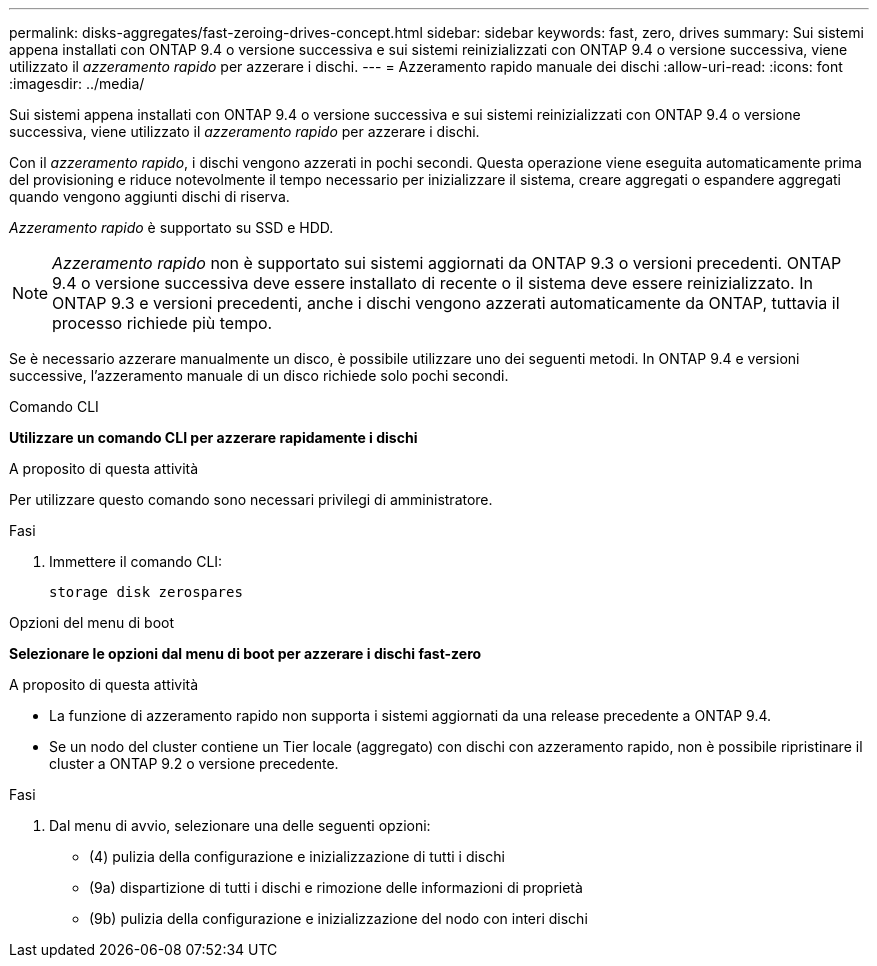 ---
permalink: disks-aggregates/fast-zeroing-drives-concept.html 
sidebar: sidebar 
keywords: fast, zero, drives 
summary: Sui sistemi appena installati con ONTAP 9.4 o versione successiva e sui sistemi reinizializzati con ONTAP 9.4 o versione successiva, viene utilizzato il _azzeramento rapido_ per azzerare i dischi. 
---
= Azzeramento rapido manuale dei dischi
:allow-uri-read: 
:icons: font
:imagesdir: ../media/


[role="lead"]
Sui sistemi appena installati con ONTAP 9.4 o versione successiva e sui sistemi reinizializzati con ONTAP 9.4 o versione successiva, viene utilizzato il _azzeramento rapido_ per azzerare i dischi.

Con il _azzeramento rapido_, i dischi vengono azzerati in pochi secondi. Questa operazione viene eseguita automaticamente prima del provisioning e riduce notevolmente il tempo necessario per inizializzare il sistema, creare aggregati o espandere aggregati quando vengono aggiunti dischi di riserva.

_Azzeramento rapido_ è supportato su SSD e HDD.


NOTE: _Azzeramento rapido_ non è supportato sui sistemi aggiornati da ONTAP 9.3 o versioni precedenti. ONTAP 9.4 o versione successiva deve essere installato di recente o il sistema deve essere reinizializzato. In ONTAP 9.3 e versioni precedenti, anche i dischi vengono azzerati automaticamente da ONTAP, tuttavia il processo richiede più tempo.

Se è necessario azzerare manualmente un disco, è possibile utilizzare uno dei seguenti metodi. In ONTAP 9.4 e versioni successive, l'azzeramento manuale di un disco richiede solo pochi secondi.

[role="tabbed-block"]
====
.Comando CLI
--
*Utilizzare un comando CLI per azzerare rapidamente i dischi*

.A proposito di questa attività
Per utilizzare questo comando sono necessari privilegi di amministratore.

.Fasi
. Immettere il comando CLI:
+
[source, cli]
----
storage disk zerospares
----


--
.Opzioni del menu di boot
--
*Selezionare le opzioni dal menu di boot per azzerare i dischi fast-zero*

.A proposito di questa attività
* La funzione di azzeramento rapido non supporta i sistemi aggiornati da una release precedente a ONTAP 9.4.
* Se un nodo del cluster contiene un Tier locale (aggregato) con dischi con azzeramento rapido, non è possibile ripristinare il cluster a ONTAP 9.2 o versione precedente.


.Fasi
. Dal menu di avvio, selezionare una delle seguenti opzioni:
+
** (4) pulizia della configurazione e inizializzazione di tutti i dischi
** (9a) dispartizione di tutti i dischi e rimozione delle informazioni di proprietà
** (9b) pulizia della configurazione e inizializzazione del nodo con interi dischi




--
====